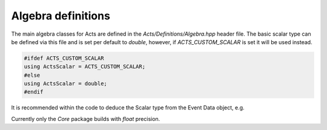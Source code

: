 Algebra definitions
===================

The main algebra classes for Acts are defined in the `Acts/Definitions/Algebra.hpp` header file.
The basic scalar type can be defined via this file and is set per default to `double`, however, if `ACTS_CUSTOM_SCALAR` is set it will be used instead.

.. code-block:: cpp

   #ifdef ACTS_CUSTOM_SCALAR
   using ActsScalar = ACTS_CUSTOM_SCALAR;
   #else 
   using ActsScalar = double;
   #endif

It is recommended within the code to deduce the Scalar type from the Event Data object, e.g.

.. code-block:: cpp
 using Scalar = Vector3D::Scalar;

Currently only the `Core` package builds with `float` precision.
